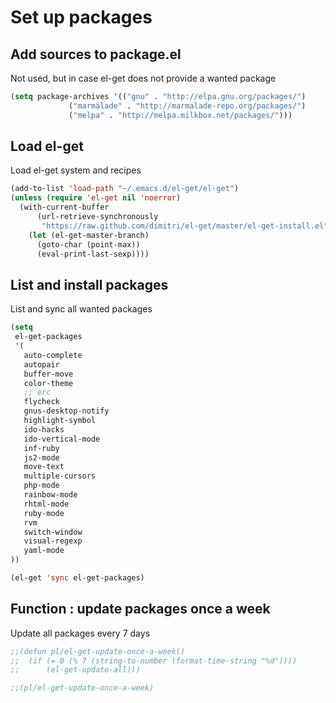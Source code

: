 # Packages config file

* Set up packages

** Add sources to package.el

Not used, but in case el-get does not provide a wanted package

#+begin_src emacs-lisp
(setq package-archives '(("gnu" . "http://elpa.gnu.org/packages/")
             ("marmalade" . "http://marmalade-repo.org/packages/")
             ("melpa" . "http://melpa.milkbox.net/packages/")))
#+end_src

** Load el-get

Load el-get system and recipes

#+begin_src emacs-lisp
(add-to-list 'load-path "~/.emacs.d/el-get/el-get")
(unless (require 'el-get nil 'noerror)
  (with-current-buffer
      (url-retrieve-synchronously
       "https://raw.github.com/dimitri/el-get/master/el-get-install.el")
    (let (el-get-master-branch)
      (goto-char (point-max))
      (eval-print-last-sexp))))
#+end_src

** List and install packages

List and sync all wanted packages

#+begin_src emacs-lisp
(setq
 el-get-packages
 '(
   auto-complete
   autopair
   buffer-move
   color-theme
   ;; erc
   flycheck
   gnus-desktop-notify
   highlight-symbol
   ido-hacks
   ido-vertical-mode
   inf-ruby
   js2-mode
   move-text
   multiple-cursors
   php-mode
   rainbow-mode
   rhtml-mode
   ruby-mode
   rvm
   switch-window
   visual-regexp
   yaml-mode
))

(el-get 'sync el-get-packages)
#+end_src

** Function : update packages once a week

Update all packages every 7 days

#+begin_src emacs-lisp
;;(defun pl/el-get-update-once-a-week()
;;  (if (= 0 (% 7 (string-to-number (format-time-string "%d"))))
;;      (el-get-update-all)))

;;(pl/el-get-update-once-a-week)
#+end_src
